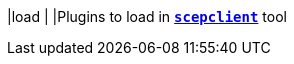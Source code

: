 |load                                    |
|Plugins to load in xref:tools/scepclient.adoc[`*scepclient*`] tool
